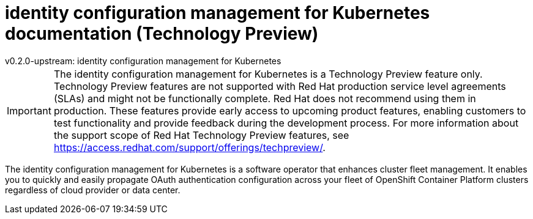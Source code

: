 [#idp-mgmt-docs]
= identity configuration management for Kubernetes documentation (Technology Preview)
:version-label: version
:chapter-label:
:toc: left
:toclevels: 0
:toc-title: Table of Contents
v0.2.0-upstream: identity configuration management for Kubernetes

[IMPORTANT]
====
The identity configuration management for Kubernetes is a Technology Preview feature only. Technology Preview features are not supported with Red Hat production service level agreements (SLAs) and might not be functionally complete. Red Hat does not recommend using them in production. These features provide early access to upcoming product features, enabling customers to test functionality and provide feedback during the development process. For more information about the support scope of Red Hat Technology Preview features, see https://access.redhat.com/support/offerings/techpreview/. 
====

The identity configuration management for Kubernetes is a software operator that enhances cluster fleet management. It enables you to quickly and easily propagate OAuth authentication configuration across your fleet of OpenShift Container Platform clusters regardless of cloud provider or data center.

